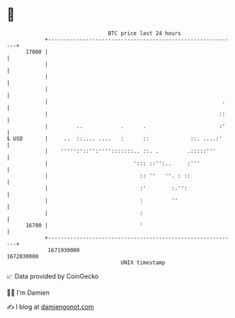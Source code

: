 * 👋

#+begin_example
                                   BTC price last 24 hours                    
               +------------------------------------------------------------+ 
         17000 |                                                            | 
               |                                                            | 
               |                                                            | 
               |                                                            | 
               |                                                       .    | 
               |                                                      ::    | 
               |         ..            .      .                       :'    | 
   $ USD       |     ..  ::.... ....   :      ::             ::. ....:'     | 
               |    ''''':'::'':'''':::::::.. ::. .         .:::::'''       | 
               |                           '::: ::'':..     :'''            | 
               |                             :: ''   ''. : ::               | 
               |                             :'        :.'':                | 
               |                             :         ''                   | 
               |                             :                              | 
         16700 |                             '                              | 
               +------------------------------------------------------------+ 
                1671930000                                        1672030000  
                                       UNIX timestamp                         
#+end_example
📈 Data provided by CoinGecko

🧑‍💻 I'm Damien

✍️ I blog at [[https://www.damiengonot.com][damiengonot.com]]
